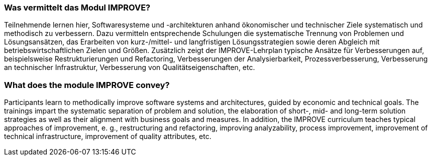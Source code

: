 // tag::DE[]
=== Was vermittelt das Modul IMPROVE?

Teilnehmende lernen hier, Softwaresysteme und -architekturen anhand ökonomischer und technischer Ziele systematisch und methodisch zu verbessern. 
Dazu vermitteln entsprechende Schulungen die systematische Trennung von Problemen und Lösungsansätzen, das Erarbeiten von kurz-/mittel- und langfristigen Lösungsstrategien sowie deren Abgleich mit betriebswirtschaftlichen Zielen und Größen.
Zusätzlich zeigt der IMPROVE-Lehrplan typische Ansätze für Verbesserungen auf, beispielsweise Restrukturierungen und Refactoring, Verbesserungen der Analysierbarkeit, Prozessverbesserung, Verbesserung an technischer Infrastruktur, Verbesserung von Qualitätseigenschaften, etc.

// end::DE[]

// tag::EN[]
=== What does the module IMPROVE convey?

Participants learn to methodically improve software systems and architectures, guided by economic and technical goals.
The trainings impart the systematic separation of problem and solution, the elaboration of short-, mid- and long-term solution strategies as well as their alignment with business goals and measures.
In addition, the IMPROVE curriculum teaches typical approaches of improvement, e. g., restructuring and refactoring, improving analyzability, process improvement, improvement of technical infrastructure, improvement of quality attributes, etc.

// end::EN[]
